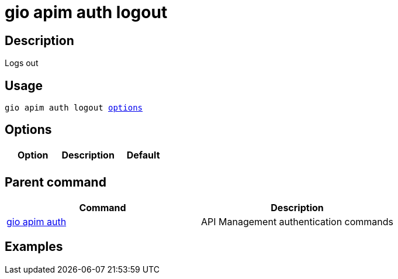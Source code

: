 = gio apim auth logout
:page-sidebar: cli_sidebar
:page-permalink: cli/cli_reference_apim_auth_logout.html
:page-folder: cli/reference
:page-description: Gravitee.io CLI - API Management
:page-toc: false
:page-layout: cli

== Description

Logs out

== Usage

[subs="+macros"]
----
gio apim auth logout <<Options,options>>
----

== Options

[cols="3", options="header"]
|===
|Option
|Description
|Default

|
|
|

|===

== Parent command

[cols="2", options="header"]
|===
|Command
|Description

|xref:cli_reference_apim_auth.adoc[gio apim auth]
|API Management authentication commands

|===

== Examples
